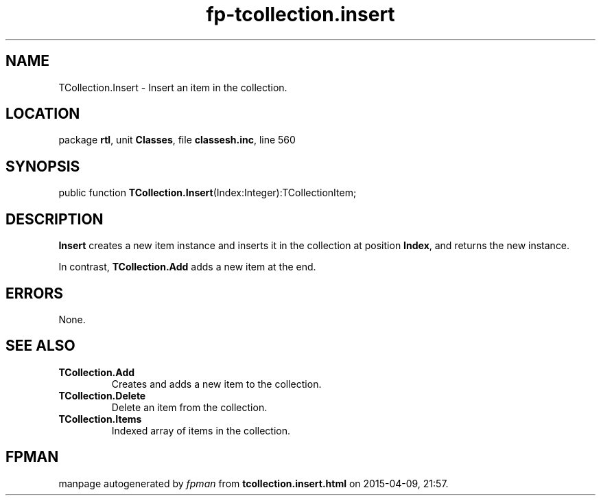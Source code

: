 .\" file autogenerated by fpman
.TH "fp-tcollection.insert" 3 "2014-03-14" "fpman" "Free Pascal Programmer's Manual"
.SH NAME
TCollection.Insert - Insert an item in the collection.
.SH LOCATION
package \fBrtl\fR, unit \fBClasses\fR, file \fBclassesh.inc\fR, line 560
.SH SYNOPSIS
public function \fBTCollection.Insert\fR(Index:Integer):TCollectionItem;
.SH DESCRIPTION
\fBInsert\fR creates a new item instance and inserts it in the collection at position \fBIndex\fR, and returns the new instance.

In contrast, \fBTCollection.Add\fR adds a new item at the end.


.SH ERRORS
None.


.SH SEE ALSO
.TP
.B TCollection.Add
Creates and adds a new item to the collection.
.TP
.B TCollection.Delete
Delete an item from the collection.
.TP
.B TCollection.Items
Indexed array of items in the collection.

.SH FPMAN
manpage autogenerated by \fIfpman\fR from \fBtcollection.insert.html\fR on 2015-04-09, 21:57.

